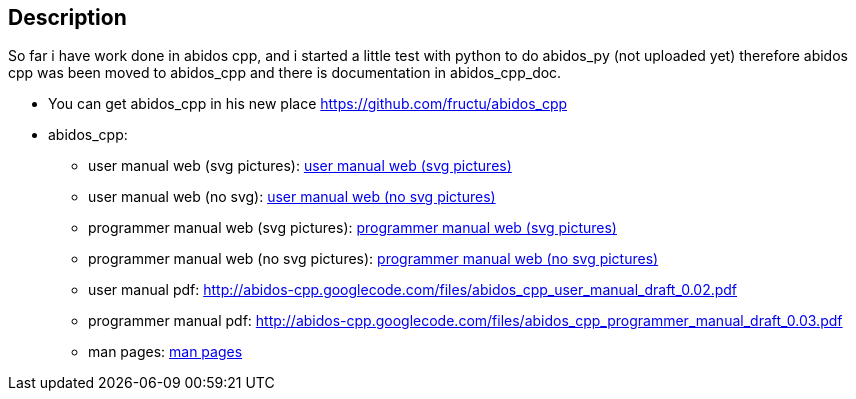 == Description

So far i have work done in abidos cpp, and i started a little test with
python to do abidos_py (not uploaded yet) therefore abidos cpp was been moved to
abidos_cpp and there is documentation in abidos_cpp_doc.

* You can get abidos_cpp in his new place  https://github.com/fructu/abidos_cpp

* abidos_cpp:

** user manual web (svg pictures): http://htmlpreview.github.com/?https://github.com/fructu/abidos/blob/master/abidos_cpp_doc/user_manual/web_github_chunked_svg/index.html[user manual web (svg pictures)]

** user manual web (no svg): http://htmlpreview.github.com/?https://github.com/fructu/abidos/blob/master/abidos_cpp_doc/user_manual/web_github_chunked_png/index.html[user manual web (no svg pictures)]

** programmer manual web (svg pictures): http://htmlpreview.github.com/?https://github.com/fructu/abidos/blob/master/abidos_cpp_doc/programmer_manual/web_github_chunked_svg/index.html[programmer manual web (svg pictures)]

** programmer manual web (no svg pictures): http://htmlpreview.github.com/?https://github.com/fructu/abidos/blob/master/abidos_cpp_doc/programmer_manual/web_github_chunked_png/index.html[programmer manual web (no svg pictures)]

** user manual pdf: http://abidos-cpp.googlecode.com/files/abidos_cpp_user_manual_draft_0.02.pdf

** programmer manual pdf: http://abidos-cpp.googlecode.com/files/abidos_cpp_programmer_manual_draft_0.03.pdf

** man pages: http://htmlpreview.github.com/?https://github.com/fructu/abidos/blob/master/abidos_cpp_doc/linux_man/abidos_cpp.1.html[man pages] 

